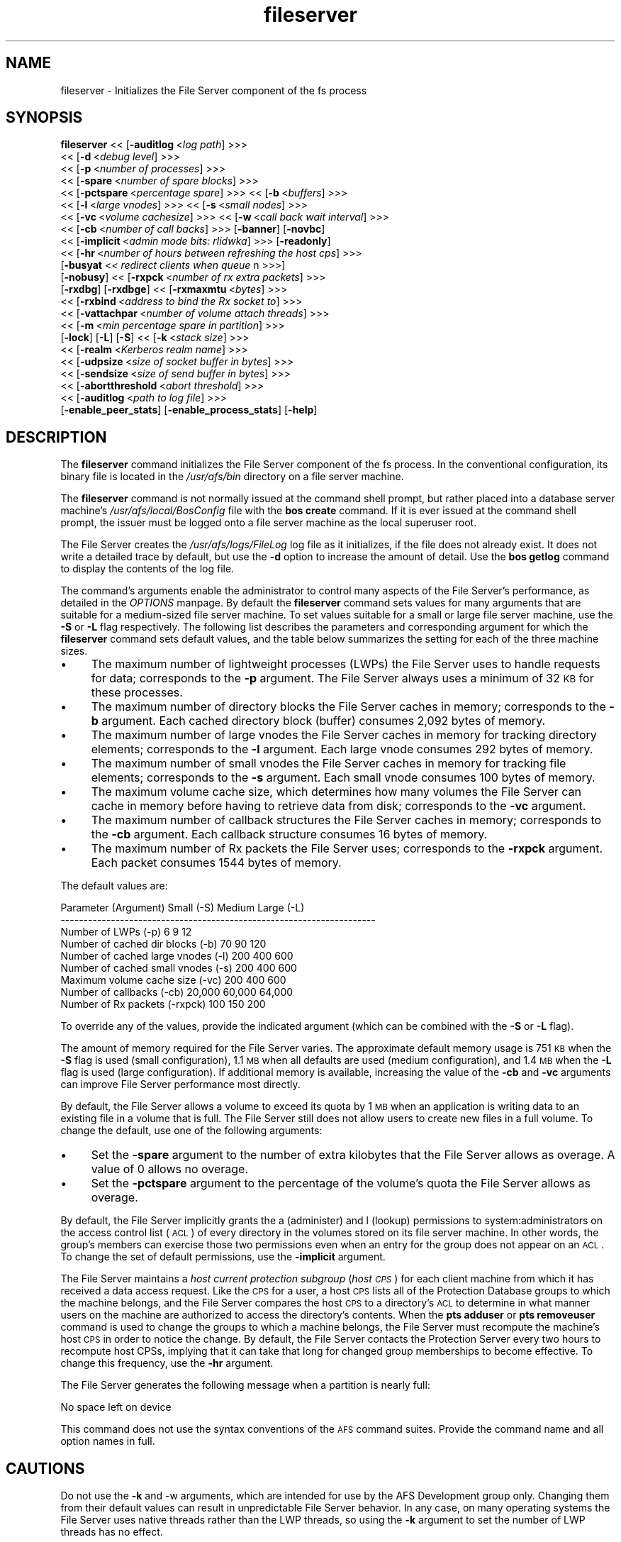 .rn '' }`
''' $RCSfile$$Revision$$Date$
'''
''' $Log$
'''
.de Sh
.br
.if t .Sp
.ne 5
.PP
\fB\\$1\fR
.PP
..
.de Sp
.if t .sp .5v
.if n .sp
..
.de Ip
.br
.ie \\n(.$>=3 .ne \\$3
.el .ne 3
.IP "\\$1" \\$2
..
.de Vb
.ft CW
.nf
.ne \\$1
..
.de Ve
.ft R

.fi
..
'''
'''
'''     Set up \*(-- to give an unbreakable dash;
'''     string Tr holds user defined translation string.
'''     Bell System Logo is used as a dummy character.
'''
.tr \(*W-|\(bv\*(Tr
.ie n \{\
.ds -- \(*W-
.ds PI pi
.if (\n(.H=4u)&(1m=24u) .ds -- \(*W\h'-12u'\(*W\h'-12u'-\" diablo 10 pitch
.if (\n(.H=4u)&(1m=20u) .ds -- \(*W\h'-12u'\(*W\h'-8u'-\" diablo 12 pitch
.ds L" ""
.ds R" ""
'''   \*(M", \*(S", \*(N" and \*(T" are the equivalent of
'''   \*(L" and \*(R", except that they are used on ".xx" lines,
'''   such as .IP and .SH, which do another additional levels of
'''   double-quote interpretation
.ds M" """
.ds S" """
.ds N" """""
.ds T" """""
.ds L' '
.ds R' '
.ds M' '
.ds S' '
.ds N' '
.ds T' '
'br\}
.el\{\
.ds -- \(em\|
.tr \*(Tr
.ds L" ``
.ds R" ''
.ds M" ``
.ds S" ''
.ds N" ``
.ds T" ''
.ds L' `
.ds R' '
.ds M' `
.ds S' '
.ds N' `
.ds T' '
.ds PI \(*p
'br\}
.\"	If the F register is turned on, we'll generate
.\"	index entries out stderr for the following things:
.\"		TH	Title 
.\"		SH	Header
.\"		Sh	Subsection 
.\"		Ip	Item
.\"		X<>	Xref  (embedded
.\"	Of course, you have to process the output yourself
.\"	in some meaninful fashion.
.if \nF \{
.de IX
.tm Index:\\$1\t\\n%\t"\\$2"
..
.nr % 0
.rr F
.\}
.TH fileserver 8 "OpenAFS" "11/Jun/2007" "AFS Command Reference"
.UC
.if n .hy 0
.if n .na
.ds C+ C\v'-.1v'\h'-1p'\s-2+\h'-1p'+\s0\v'.1v'\h'-1p'
.de CQ          \" put $1 in typewriter font
.ft CW
'if n "\c
'if t \\&\\$1\c
'if n \\&\\$1\c
'if n \&"
\\&\\$2 \\$3 \\$4 \\$5 \\$6 \\$7
'.ft R
..
.\" @(#)ms.acc 1.5 88/02/08 SMI; from UCB 4.2
.	\" AM - accent mark definitions
.bd B 3
.	\" fudge factors for nroff and troff
.if n \{\
.	ds #H 0
.	ds #V .8m
.	ds #F .3m
.	ds #[ \f1
.	ds #] \fP
.\}
.if t \{\
.	ds #H ((1u-(\\\\n(.fu%2u))*.13m)
.	ds #V .6m
.	ds #F 0
.	ds #[ \&
.	ds #] \&
.\}
.	\" simple accents for nroff and troff
.if n \{\
.	ds ' \&
.	ds ` \&
.	ds ^ \&
.	ds , \&
.	ds ~ ~
.	ds ? ?
.	ds ! !
.	ds /
.	ds q
.\}
.if t \{\
.	ds ' \\k:\h'-(\\n(.wu*8/10-\*(#H)'\'\h"|\\n:u"
.	ds ` \\k:\h'-(\\n(.wu*8/10-\*(#H)'\`\h'|\\n:u'
.	ds ^ \\k:\h'-(\\n(.wu*10/11-\*(#H)'^\h'|\\n:u'
.	ds , \\k:\h'-(\\n(.wu*8/10)',\h'|\\n:u'
.	ds ~ \\k:\h'-(\\n(.wu-\*(#H-.1m)'~\h'|\\n:u'
.	ds ? \s-2c\h'-\w'c'u*7/10'\u\h'\*(#H'\zi\d\s+2\h'\w'c'u*8/10'
.	ds ! \s-2\(or\s+2\h'-\w'\(or'u'\v'-.8m'.\v'.8m'
.	ds / \\k:\h'-(\\n(.wu*8/10-\*(#H)'\z\(sl\h'|\\n:u'
.	ds q o\h'-\w'o'u*8/10'\s-4\v'.4m'\z\(*i\v'-.4m'\s+4\h'\w'o'u*8/10'
.\}
.	\" troff and (daisy-wheel) nroff accents
.ds : \\k:\h'-(\\n(.wu*8/10-\*(#H+.1m+\*(#F)'\v'-\*(#V'\z.\h'.2m+\*(#F'.\h'|\\n:u'\v'\*(#V'
.ds 8 \h'\*(#H'\(*b\h'-\*(#H'
.ds v \\k:\h'-(\\n(.wu*9/10-\*(#H)'\v'-\*(#V'\*(#[\s-4v\s0\v'\*(#V'\h'|\\n:u'\*(#]
.ds _ \\k:\h'-(\\n(.wu*9/10-\*(#H+(\*(#F*2/3))'\v'-.4m'\z\(hy\v'.4m'\h'|\\n:u'
.ds . \\k:\h'-(\\n(.wu*8/10)'\v'\*(#V*4/10'\z.\v'-\*(#V*4/10'\h'|\\n:u'
.ds 3 \*(#[\v'.2m'\s-2\&3\s0\v'-.2m'\*(#]
.ds o \\k:\h'-(\\n(.wu+\w'\(de'u-\*(#H)/2u'\v'-.3n'\*(#[\z\(de\v'.3n'\h'|\\n:u'\*(#]
.ds d- \h'\*(#H'\(pd\h'-\w'~'u'\v'-.25m'\f2\(hy\fP\v'.25m'\h'-\*(#H'
.ds D- D\\k:\h'-\w'D'u'\v'-.11m'\z\(hy\v'.11m'\h'|\\n:u'
.ds th \*(#[\v'.3m'\s+1I\s-1\v'-.3m'\h'-(\w'I'u*2/3)'\s-1o\s+1\*(#]
.ds Th \*(#[\s+2I\s-2\h'-\w'I'u*3/5'\v'-.3m'o\v'.3m'\*(#]
.ds ae a\h'-(\w'a'u*4/10)'e
.ds Ae A\h'-(\w'A'u*4/10)'E
.ds oe o\h'-(\w'o'u*4/10)'e
.ds Oe O\h'-(\w'O'u*4/10)'E
.	\" corrections for vroff
.if v .ds ~ \\k:\h'-(\\n(.wu*9/10-\*(#H)'\s-2\u~\d\s+2\h'|\\n:u'
.if v .ds ^ \\k:\h'-(\\n(.wu*10/11-\*(#H)'\v'-.4m'^\v'.4m'\h'|\\n:u'
.	\" for low resolution devices (crt and lpr)
.if \n(.H>23 .if \n(.V>19 \
\{\
.	ds : e
.	ds 8 ss
.	ds v \h'-1'\o'\(aa\(ga'
.	ds _ \h'-1'^
.	ds . \h'-1'.
.	ds 3 3
.	ds o a
.	ds d- d\h'-1'\(ga
.	ds D- D\h'-1'\(hy
.	ds th \o'bp'
.	ds Th \o'LP'
.	ds ae ae
.	ds Ae AE
.	ds oe oe
.	ds Oe OE
.\}
.rm #[ #] #H #V #F C
.SH "NAME"
fileserver \- Initializes the File Server component of the fs process
.SH "SYNOPSIS"
\fBfileserver\fR <<\ [\fB\-auditlog\fR\ <\fIlog\ path\fR] >>>
    <<\ [\fB\-d\fR\ <\fIdebug\ level\fR] >>>
    <<\ [\fB\-p\fR\ <\fInumber\ of\ processes\fR] >>>
    <<\ [\fB\-spare\fR\ <\fInumber\ of\ spare\ blocks\fR] >>>
    <<\ [\fB\-pctspare\fR\ <\fIpercentage\ spare\fR] >>> <<\ [\fB\-b\fR\ <\fIbuffers\fR] >>>
    <<\ [\fB\-l\fR\ <\fIlarge\ vnodes\fR] >>> <<\ [\fB\-s\fR\ <\fIsmall\ nodes\fR] >>>
    <<\ [\fB\-vc\fR\ <\fIvolume\ cachesize\fR] >>> <<\ [\fB\-w\fR\ <\fIcall\ back\ wait\ interval\fR] >>>
    <<\ [\fB\-cb\fR\ <\fInumber\ of\ call\ backs\fR] >>> [\fB\-banner\fR] [\fB\-novbc\fR]
    <<\ [\fB\-implicit\fR\ <\fIadmin\ mode\ bits:\ rlidwka\fR] >>> [\fB\-readonly\fR]
    <<\ [\fB\-hr\fR\ <\fInumber\ of\ hours\ between\ refreshing\ the\ host\ cps\fR] >>>
    [\fB\-busyat\fR <\fI< redirect clients when queue \fR n >>>]
    [\fB\-nobusy\fR] <<\ [\fB\-rxpck\fR\ <\fInumber\ of\ rx\ extra\ packets\fR] >>>
    [\fB\-rxdbg\fR] [\fB\-rxdbge\fR] <<\ [\fB\-rxmaxmtu\fR\ <\fIbytes\fR] >>>
    <<\ [\fB\-rxbind\fR\ <\fIaddress\ to\ bind\ the\ Rx\ socket\ to\fR] >>>
    <<\ [\fB\-vattachpar\fR\ <\fInumber\ of\ volume\ attach\ threads\fR] >>>
    <<\ [\fB\-m\fR\ <\fImin\ percentage\ spare\ in\ partition\fR] >>>
    [\fB\-lock\fR] [\fB\-L\fR] [\fB\-S\fR] <<\ [\fB\-k\fR\ <\fIstack\ size\fR] >>>
    <<\ [\fB\-realm\fR\ <\fIKerberos\ realm\ name\fR] >>>
    <<\ [\fB\-udpsize\fR\ <\fIsize\ of\ socket\ buffer\ in\ bytes\fR] >>>
    <<\ [\fB\-sendsize\fR\ <\fIsize\ of\ send\ buffer\ in\ bytes\fR] >>>
    <<\ [\fB\-abortthreshold\fR\ <\fIabort\ threshold\fR] >>>
    <<\ [\fB\-auditlog\fR\ <\fIpath\ to\ log\ file\fR] >>>
    [\fB\-enable_peer_stats\fR] [\fB\-enable_process_stats\fR] [\fB\-help\fR]
.SH "DESCRIPTION"
The \fBfileserver\fR command initializes the File Server component of the
\f(CWfs\fR process. In the conventional configuration, its binary file is
located in the \fI/usr/afs/bin\fR directory on a file server machine.
.PP
The \fBfileserver\fR command is not normally issued at the command shell
prompt, but rather placed into a database server machine's
\fI/usr/afs/local/BosConfig\fR file with the \fBbos create\fR command. If it is
ever issued at the command shell prompt, the issuer must be logged onto a
file server machine as the local superuser \f(CWroot\fR.
.PP
The File Server creates the \fI/usr/afs/logs/FileLog\fR log file as it
initializes, if the file does not already exist. It does not write a
detailed trace by default, but use the \fB\-d\fR option to increase the amount
of detail. Use the \fBbos getlog\fR command to display the contents of the
log file.
.PP
The command's arguments enable the administrator to control many aspects
of the File Server's performance, as detailed in the \fIOPTIONS\fR manpage.  By default
the \fBfileserver\fR command sets values for many arguments that are suitable
for a medium-sized file server machine. To set values suitable for a small
or large file server machine, use the \fB\-S\fR or \fB\-L\fR flag
respectively. The following list describes the parameters and
corresponding argument for which the \fBfileserver\fR command sets default
values, and the table below summarizes the setting for each of the three
machine sizes.
.Ip "\(bu" 4
The maximum number of lightweight processes (LWPs) the File Server uses to
handle requests for data; corresponds to the \fB\-p\fR argument. The File
Server always uses a minimum of 32 \s-1KB\s0 for these processes.
.Ip "\(bu" 4
The maximum number of directory blocks the File Server caches in memory;
corresponds to the \fB\-b\fR argument. Each cached directory block (buffer)
consumes 2,092 bytes of memory.
.Ip "\(bu" 4
The maximum number of large vnodes the File Server caches in memory for
tracking directory elements; corresponds to the \fB\-l\fR argument. Each large
vnode consumes 292 bytes of memory.
.Ip "\(bu" 4
The maximum number of small vnodes the File Server caches in memory for
tracking file elements; corresponds to the \fB\-s\fR argument.  Each small
vnode consumes 100 bytes of memory.
.Ip "\(bu" 4
The maximum volume cache size, which determines how many volumes the File
Server can cache in memory before having to retrieve data from disk;
corresponds to the \fB\-vc\fR argument.
.Ip "\(bu" 4
The maximum number of callback structures the File Server caches in
memory; corresponds to the \fB\-cb\fR argument. Each callback structure
consumes 16 bytes of memory.
.Ip "\(bu" 4
The maximum number of Rx packets the File Server uses; corresponds to the
\fB\-rxpck\fR argument. Each packet consumes 1544 bytes of memory.
.PP
The default values are:
.PP
.Vb 9
\&  Parameter (Argument)               Small (-S)     Medium   Large (-L)
\&  ---------------------------------------------------------------------
\&  Number of LWPs (-p)                        6           9           12
\&  Number of cached dir blocks (-b)          70          90          120
\&  Number of cached large vnodes (-l)       200         400          600
\&  Number of cached small vnodes (-s)       200         400          600
\&  Maximum volume cache size (-vc)          200         400          600
\&  Number of callbacks (-cb)             20,000      60,000       64,000
\&  Number of Rx packets (-rxpck)            100         150          200
.Ve
To override any of the values, provide the indicated argument (which can
be combined with the \fB\-S\fR or \fB\-L\fR flag).
.PP
The amount of memory required for the File Server varies. The approximate
default memory usage is 751 \s-1KB\s0 when the \fB\-S\fR flag is used (small
configuration), 1.1 \s-1MB\s0 when all defaults are used (medium configuration),
and 1.4 \s-1MB\s0 when the \fB\-L\fR flag is used (large configuration). If
additional memory is available, increasing the value of the \fB\-cb\fR and
\fB\-vc\fR arguments can improve File Server performance most directly.
.PP
By default, the File Server allows a volume to exceed its quota by 1 \s-1MB\s0
when an application is writing data to an existing file in a volume that
is full. The File Server still does not allow users to create new files in
a full volume. To change the default, use one of the following arguments:
.Ip "\(bu" 4
Set the \fB\-spare\fR argument to the number of extra kilobytes that the File
Server allows as overage. A value of \f(CW0\fR allows no overage.
.Ip "\(bu" 4
Set the \fB\-pctspare\fR argument to the percentage of the volume's quota the
File Server allows as overage.
.PP
By default, the File Server implicitly grants the \f(CWa\fR (administer) and
\f(CWl\fR (lookup) permissions to system:administrators on the access control
list (\s-1ACL\s0) of every directory in the volumes stored on its file server
machine. In other words, the group's members can exercise those two
permissions even when an entry for the group does not appear on an \s-1ACL\s0. To
change the set of default permissions, use the \fB\-implicit\fR argument.
.PP
The File Server maintains a \fIhost current protection subgroup\fR (\fIhost
\s-1CPS\s0\fR) for each client machine from which it has received a data access
request. Like the \s-1CPS\s0 for a user, a host \s-1CPS\s0 lists all of the Protection
Database groups to which the machine belongs, and the File Server compares
the host \s-1CPS\s0 to a directory's \s-1ACL\s0 to determine in what manner users on the
machine are authorized to access the directory's contents. When the \fBpts
adduser\fR or \fBpts removeuser\fR command is used to change the groups to
which a machine belongs, the File Server must recompute the machine's host
\s-1CPS\s0 in order to notice the change. By default, the File Server contacts
the Protection Server every two hours to recompute host CPSs, implying
that it can take that long for changed group memberships to become
effective. To change this frequency, use the \fB\-hr\fR argument.
.PP
The File Server generates the following message when a partition is nearly
full:
.PP
.Vb 1
\&   No space left on device
.Ve
This command does not use the syntax conventions of the \s-1AFS\s0 command
suites. Provide the command name and all option names in full.
.SH "CAUTIONS"
Do not use the \fB\-k\fR and \-w arguments, which are intended for use by the
AFS Development group only. Changing them from their default values can
result in unpredictable File Server behavior.  In any case, on many
operating systems the File Server uses native threads rather than the LWP
threads, so using the \fB\-k\fR argument to set the number of LWP threads has
no effect.
.PP
Do not specify both the \fB\-spare\fR and \fB\-pctspare\fR arguments. Doing so
causes the File Server to exit, leaving an error message in the
\fI/usr/afs/logs/FileLog\fR file.
.PP
Options that are available only on some system types, such as the \fB\-m\fR
and \fB\-lock\fR options, appear in the output generated by the \fB\-help\fR
option only on the relevant system type.
.SH "OPTIONS"
.Ip "\fB\-auditlog\fR <\fIlog path\fR>" 4
Set and enable auditing.
.Ip "\fB\-d\fR <\fIdebug level\fR>" 4
Sets the detail level for the debugging trace written to the
\fI/usr/afs/logs/FileLog\fR file. Provide one of the following values, each
of which produces an increasingly detailed trace: \f(CW0\fR, \f(CW1\fR, \f(CW5\fR, \f(CW25\fR,
and \f(CW125\fR. The default value of \f(CW0\fR produces only a few messages.
.Ip "\fB\-p\fR <\fInumber of processes\fR>" 4
Sets the number of threads to run. Provide a positive integer. The File
Server creates and uses five threads for special purposes, in addition to
the number specified (but if this argument specifies the maximum possible
number, the File Server automatically uses five of the threads for its own
purposes).
.Sp
The maximum number of threads can differ in each release of \s-1AFS\s0.  Consult
the \fI\s-1IBM\s0 \s-1AFS\s0 Release Notes\fR for the current release.
.Ip "\fB\-spare\fR <\fInumber of spare blocks\fR>" 4
Specifies the number of additional kilobytes an application can store in a
volume after the quota is exceeded. Provide a positive integer; a value of
\f(CW0\fR prevents the volume from ever exceeding its quota. Do not combine
this argument with the \fB\-pctspare\fR argument.
.Ip "\fB\-pctspare\fR <\fIpercentage spare\fR>" 4
Specifies the amount by which the File Server allows a volume to exceed
its quota, as a percentage of the quota. Provide an integer between \f(CW0\fR
and \f(CW99\fR. A value of \f(CW0\fR prevents the volume from ever exceeding its
quota. Do not combine this argument with the \fB\-spare\fR argument.
.Ip "\fB\-b\fR <\fIbuffers\fR>" 4
Sets the number of directory buffers. Provide a positive integer.
.Ip "\fB\-l\fR <\fIlarge vnodes\fR>" 4
Sets the number of large vnodes available in memory for caching directory
elements. Provide a positive integer.
.Ip "\fB\-s\fR <\fIsmall nodes\fR>" 4
Sets the number of small vnodes available in memory for caching file
elements. Provide a positive integer.
.Ip "\fB\-vc\fR <\fIvolume cachesize\fR>" 4
Sets the number of volumes the File Server can cache in memory.  Provide a
positive integer.
.Ip "\fB\-w\fR <\fIcall back wait interval\fR>" 4
Sets the interval at which the daemon spawned by the File Server performs
its maintenance tasks. Do not use this argument; changing the default
value can cause unpredictable behavior.
.Ip "\fB\-cb\fR <\fInumber of callbacks\fR>" 4
Sets the number of callbacks the File Server can track. Provide a positive
integer.
.Ip "\fB\-banner\fR" 4
Prints the following banner to \fI/dev/console\fR about every 10 minutes.
.Sp
.Vb 1
\&   File Server is running at I<time>.
.Ve
.Ip "\fB\-novbc\fR" 4
Prevents the File Server from breaking the callbacks that Cache Managers
hold on a volume that the File Server is reattaching after the volume was
offline (as a result of the \fBvos restore\fR command, for example). Use of
this flag is strongly discouraged.
.Ip "\fB\-implicit\fR <\fIadmin mode bits\fR>" 4
Defines the set of permissions granted by default to the
system:administrators group on the \s-1ACL\s0 of every directory in a volume
stored on the file server machine. Provide one or more of the standard
permission letters (\f(CWrlidwka\fR) and auxiliary permission letters
(\f(CWABCDEFGH\fR), or one of the shorthand notations for groups of permissions
(\f(CWall\fR, \f(CWnone\fR, \f(CWread\fR, and \f(CWwrite\fR). To review the meaning of the
permissions, see the \fBfs setacl\fR reference page.
.Ip "\fB\-hr\fR <\fInumber of hours between refreshing the host cps\fR>" 4
Specifies how often the File Server refreshes its knowledge of the
machines that belong to protection groups (refreshes the host CPSs for
machines). The File Server must update this information to enable users
from machines recently added to protection groups to access data for which
those machines now have the necessary \s-1ACL\s0 permissions.
.Ip "\fB\-busyat\fR <\fI< redirect clients when queue \fR n >>>" 4
Defines the number of incoming RPCs that can be waiting for a response
from the File Server before the File Server returns the error code
\f(CWVBUSY\fR to the Cache Manager that sent the latest \s-1RPC\s0. In response, the
Cache Manager retransmits the \s-1RPC\s0 after a delay. This argument prevents
the accumulation of so many waiting RPCs that the File Server can never
process them all. Provide a positive integer.  The default value is
\f(CW600\fR.
.Ip "\fB\-rxpck\fR <\fInumber of rx extra packets\fR>" 4
Controls the number of Rx packets the File Server uses to store data for
incoming RPCs that it is currently handling, that are waiting for a
response, and for replies that are not yet complete. Provide a positive
integer.
.Ip "\fB\-rxdbg\fR" 4
Writes a trace of the File Server's operations on Rx packets to the file
\fI/usr/afs/logs/rx_dbg\fR.
.Ip "\fI\-rxdbge\fR" 4
Writes a trace of the File Server's operations on Rx events (such as
retransmissions) to the file \fI/usr/afs/logs/rx_dbg\fR.
.Ip "\fI\-m\fR <\fImin percentage spare in partition\fR>" 4
Specifies the percentage of each \s-1AFS\s0 server partition that the \s-1AIX\s0 version
of the File Server creates as a reserve. Specify an integer value between
\f(CW0\fR and \f(CW30\fR; the default is 8%. A value of \f(CW0\fR means that the
partition can become completely full, which can have serious negative
consequences.
.Ip "\fB\-lock\fR" 4
Prevents any portion of the fileserver binary from being paged (swapped)
out of memory on a file server machine running the \s-1IRIX\s0 operating system.
.Ip "\fB\-L\fR" 4
Sets values for many arguments in a manner suitable for a large file
server machine. Combine this flag with any option except the \fB\-S\fR flag;
omit both flags to set values suitable for a medium-sized file server
machine.
.Ip "\fB\-S\fR" 4
Sets values for many arguments in a manner suitable for a small file
server machine. Combine this flag with any option except the \fB\-L\fR flag;
omit both flags to set values suitable for a medium-sized file server
machine.
.Ip "\fB\-k\fR <\fIstack size\fR>" 4
Sets the \s-1LWP\s0 stack size in units of 1 kilobyte. Do not use this argument,
and in particular do not specify a value less than the default of \f(CW24\fR.
.Ip "\fB\-realm\fR <\fIKerberos realm name\fR>" 4
Defines the Kerberos realm name for the File Server to use. If this
argument is not provided, it uses the realm name corresponding to the cell
listed in the local \fI/usr/afs/etc/ThisCell\fR file.
.Ip "\fB\-udpsize\fR <\fIsize of socket buffer in bytes\fR>" 4
Sets the size of the \s-1UDP\s0 buffer, which is 64 \s-1KB\s0 by default. Provide a
positive integer, preferably larger than the default.
.Ip "\fB\-enable_peer_stats\fR" 4
Activates the collection of Rx statistics and allocates memory for their
storage. For each connection with a specific \s-1UDP\s0 port on another machine,
a separate record is kept for each type of \s-1RPC\s0 (FetchFile, GetStatus, and
so on) sent or received. To display or otherwise access the records, use
the Rx Monitoring \s-1API\s0.
.Ip "\fB\-enable_process_stats\fR" 4
Activates the collection of Rx statistics and allocates memory for their
storage. A separate record is kept for each type of \s-1RPC\s0 (FetchFile,
GetStatus, and so on) sent or received, aggregated over all connections to
other machines. To display or otherwise access the records, use the Rx
Monitoring \s-1API\s0.
.Ip "\fB\-help\fR" 4
Prints the online help for this command. All other valid options are
ignored.
.SH "EXAMPLES"
The following \fBbos create\fR command creates an fs process on the file
server machine \f(CWfs2.abc.com\fR that uses the large configuration size, and
allows volumes to exceed their quota by 10%. Type the command on a single
line:
.PP
.Vb 3
\&   % bos create -server fs2.abc.com -instance fs -type fs \e
\&                -cmd "/usr/afs/bin/fileserver -pctspare 10 \e
\&                -L" /usr/afs/bin/volserver /usr/afs/bin/salvager
.Ve
.SH "PRIVILEGE REQUIRED"
The issuer must be logged in as the superuser \f(CWroot\fR on a file server
machine to issue the command at a command shell prompt. It is conventional
instead to create and start the process by issuing the \fBbos create\fR
command.
.SH "SEE ALSO"
the \fIBosConfig(5)\fR manpage,
the \fIFileLog(5)\fR manpage,
the \fIbos_create(8)\fR manpage,
the \fIbos_getlog(8)\fR manpage,
the \fIfs_setacl(1)\fR manpage,
the \fIsalvager(8)\fR manpage,
the \fIvolserver(8)\fR manpage
.SH "COPYRIGHT"
IBM Corporation 2000. <http://www.ibm.com/> All Rights Reserved.
.PP
This documentation is covered by the IBM Public License Version 1.0.  It was
converted from HTML to POD by software written by Chas Williams and Russ
Allbery, based on work by Alf Wachsmann and Elizabeth Cassell.

.rn }` ''
.IX Title "fileserver 8"
.IX Name "fileserver - Initializes the File Server component of the fs process"

.IX Header "NAME"

.IX Header "SYNOPSIS"

.IX Header "DESCRIPTION"

.IX Item "\(bu"

.IX Item "\(bu"

.IX Item "\(bu"

.IX Item "\(bu"

.IX Item "\(bu"

.IX Item "\(bu"

.IX Item "\(bu"

.IX Item "\(bu"

.IX Item "\(bu"

.IX Header "CAUTIONS"

.IX Header "OPTIONS"

.IX Item "\fB\-auditlog\fR <\fIlog path\fR>"

.IX Item "\fB\-d\fR <\fIdebug level\fR>"

.IX Item "\fB\-p\fR <\fInumber of processes\fR>"

.IX Item "\fB\-spare\fR <\fInumber of spare blocks\fR>"

.IX Item "\fB\-pctspare\fR <\fIpercentage spare\fR>"

.IX Item "\fB\-b\fR <\fIbuffers\fR>"

.IX Item "\fB\-l\fR <\fIlarge vnodes\fR>"

.IX Item "\fB\-s\fR <\fIsmall nodes\fR>"

.IX Item "\fB\-vc\fR <\fIvolume cachesize\fR>"

.IX Item "\fB\-w\fR <\fIcall back wait interval\fR>"

.IX Item "\fB\-cb\fR <\fInumber of callbacks\fR>"

.IX Item "\fB\-banner\fR"

.IX Item "\fB\-novbc\fR"

.IX Item "\fB\-implicit\fR <\fIadmin mode bits\fR>"

.IX Item "\fB\-hr\fR <\fInumber of hours between refreshing the host cps\fR>"

.IX Item "\fB\-busyat\fR <\fI< redirect clients when queue \fR n >>>"

.IX Item "\fB\-rxpck\fR <\fInumber of rx extra packets\fR>"

.IX Item "\fB\-rxdbg\fR"

.IX Item "\fI\-rxdbge\fR"

.IX Item "\fI\-m\fR <\fImin percentage spare in partition\fR>"

.IX Item "\fB\-lock\fR"

.IX Item "\fB\-L\fR"

.IX Item "\fB\-S\fR"

.IX Item "\fB\-k\fR <\fIstack size\fR>"

.IX Item "\fB\-realm\fR <\fIKerberos realm name\fR>"

.IX Item "\fB\-udpsize\fR <\fIsize of socket buffer in bytes\fR>"

.IX Item "\fB\-enable_peer_stats\fR"

.IX Item "\fB\-enable_process_stats\fR"

.IX Item "\fB\-help\fR"

.IX Header "EXAMPLES"

.IX Header "PRIVILEGE REQUIRED"

.IX Header "SEE ALSO"

.IX Header "COPYRIGHT"

